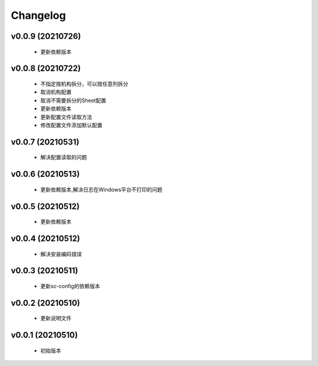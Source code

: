 Changelog
=========

v0.0.9 (20210726)
-----------------

    - 更新依赖版本

v0.0.8 (20210722)
-----------------

    - 不指定按机构拆分，可以按任意列拆分
    - 取消机构配置
    - 取消不需要拆分的Sheet配置
    - 更新依赖版本
    - 更新配置文件读取方法
    - 修改配置文件添加默认配置

v0.0.7 (20210531)
-----------------

    - 解决配置读取的问题

v0.0.6 (20210513)
-----------------

    - 更新依赖版本,解决日志在Windows平台不打印的问题

v0.0.5 (20210512)
-----------------

    - 更新依赖版本

v0.0.4 (20210512)
-----------------

    - 解决安装编码错误

v0.0.3 (20210511)
-----------------

    - 更新sc-config的依赖版本

v0.0.2 (20210510)
-----------------

    - 更新说明文件

v0.0.1 (20210510)
-----------------

    - 初始版本